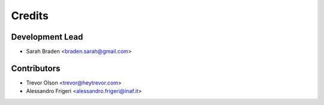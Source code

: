 =======
Credits
=======

Development Lead
----------------

* Sarah Braden <braden.sarah@gmail.com>

Contributors
------------

* Trevor Olson <trevor@heytrevor.com>
* Alessandro Frigeri <alessandro.frigeri@inaf.it>
